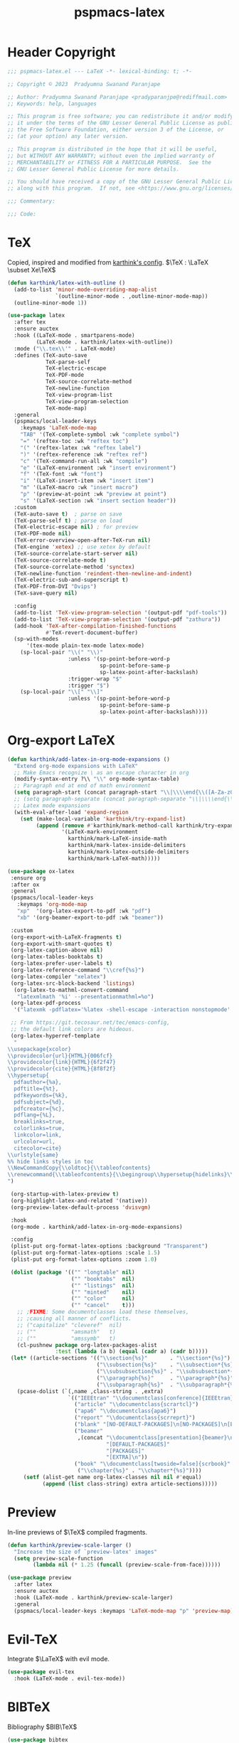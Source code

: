 #+title: pspmacs-latex
#+PROPERTY: header-args :tangle pspmacs-latex.el :mkdirp t :results no :eval no
#+OPTIONS: tex:t
#+auto_tangle: t

* Header Copyright
#+begin_src emacs-lisp
  ;;; pspmacs-latex.el --- LaTeX -*- lexical-binding: t; -*-

  ;; Copyright © 2023  Pradyumna Swanand Paranjape

  ;; Author: Pradyumna Swanand Paranjape <pradyparanjpe@rediffmail.com>
  ;; Keywords: help, languages

  ;; This program is free software; you can redistribute it and/or modify
  ;; it under the terms of the GNU Lesser General Public License as published by
  ;; the Free Software Foundation, either version 3 of the License, or
  ;; (at your option) any later version.

  ;; This program is distributed in the hope that it will be useful,
  ;; but WITHOUT ANY WARRANTY; without even the implied warranty of
  ;; MERCHANTABILITY or FITNESS FOR A PARTICULAR PURPOSE.  See the
  ;; GNU Lesser General Public License for more details.

  ;; You should have received a copy of the GNU Lesser General Public License
  ;; along with this program.  If not, see <https://www.gnu.org/licenses/>.

  ;;; Commentary:

  ;;; Code:
#+end_src

* TeX
Copied, inspired and modified from [[https://github.com/karthink/.emacs.d/blob/master/lisp/setup-latex.el][karthink's config]].
$\TeX : \LaTeX \subset Xe\TeX$
#+begin_src emacs-lisp
  (defun karthink/latex-with-outline ()
    (add-to-list 'minor-mode-overriding-map-alist
                 `(outline-minor-mode . ,outline-minor-mode-map))
    (outline-minor-mode 1))

  (use-package latex
    :after tex
    :ensure auctex
    :hook ((LaTeX-mode . smartparens-mode)
           (LaTeX-mode . karthink/latex-with-outline))
    :mode ("\\.tex\\'" . LaTeX-mode)
    :defines (TeX-auto-save
              TeX-parse-self
              TeX-electric-escape
              TeX-PDF-mode
              TeX-source-correlate-method
              TeX-newline-function
              TeX-view-program-list
              TeX-view-program-selection
              TeX-mode-map)
    :general
    (pspmacs/local-leader-keys
      :keymaps 'LaTeX-mode-map
      "TAB" '(TeX-complete-symbol :wk "complete symbol")
      "=" '(reftex-toc :wk "reftex toc")
      "(" '(reftex-latex :wk "reftex label")
      ")" '(reftex-reference :wk "reftex ref")
      "c" '(TeX-command-run-all :wk "compile")
      "e" '(LaTeX-environment :wk "insert environment")
      "f" '(TeX-font :wk "font")
      "i" '(LaTeX-insert-item :wk "insert item")
      "m" '(LaTeX-macro :wk "insert macro")
      "p" '(preview-at-point :wk "preview at point")
      "s" '(LaTeX-section :wk "insert section header"))
    :custom
    (TeX-auto-save t)  ; parse on save
    (TeX-parse-self t) ; parse on load
    (TeX-electric-escape nil) ; for preview
    (TeX-PDF-mode nil)
    (TeX-error-overview-open-after-TeX-run nil)
    (TeX-engine 'xetex) ;; use xetex by default
    (TeX-source-correlate-start-server nil)
    (TeX-source-correlate-mode t)
    (TeX-source-correlate-method 'synctex)
    (TeX-newline-function 'reindent-then-newline-and-indent)
    (TeX-electric-sub-and-superscript t)
    (TeX-PDF-from-DVI "Dvips")
    (TeX-save-query nil)

    :config
    (add-to-list 'TeX-view-program-selection '(output-pdf "pdf-tools"))
    (add-to-list 'TeX-view-program-selection '(output-pdf "zathura"))
    (add-hook 'TeX-after-compilation-finished-functions
              #'TeX-revert-document-buffer)
    (sp-with-modes
        '(tex-mode plain-tex-mode latex-mode)
      (sp-local-pair "\\(" "\\)"
                     :unless '(sp-point-before-word-p
                               sp-point-before-same-p
                               sp-latex-point-after-backslash)
                     :trigger-wrap "$"
                     :trigger "$")
      (sp-local-pair "\\[" "\\]"
                     :unless '(sp-point-before-word-p
                               sp-point-before-same-p
                               sp-latex-point-after-backslash))))
#+end_src

* Org-export LaTeX
#+begin_src emacs-lisp
  (defun karthink/add-latex-in-org-mode-expansions ()
    "Extend org-mode expansions with LaTeX"
    ;; Make Emacs recognize \ as an escape character in org
    (modify-syntax-entry ?\\ "\\" org-mode-syntax-table)
    ;; Paragraph end at end of math environment
    (setq paragraph-start (concat paragraph-start "\\|\\\\end{\\([A-Za-z0-9*]+\\)}"))
    ;; (setq paragraph-separate (concat paragraph-separate "\\|\\\\end{\\([A-Za-z0-9*]+\\)}"))
    ;; Latex mode expansions
    (with-eval-after-load 'expand-region
      (set (make-local-variable 'karthink/try-expand-list)
           (append (remove #'karthink/mark-method-call karthink/try-expand-list)
                   '(LaTeX-mark-environment
                     karthink/mark-LaTeX-inside-math
                     karthink/mark-latex-inside-delimiters
                     karthink/mark-latex-outside-delimiters
                     karthink/mark-LaTeX-math)))))

  (use-package ox-latex
   :ensure org
   :after ox
   :general
   (pspmacs/local-leader-keys
     :keymaps 'org-mode-map
     "xp"  '(org-latex-export-to-pdf :wk "pdf")
     "xb" '(org-beamer-export-to-pdf :wk "beamer"))

   :custom
   (org-export-with-LaTeX-fragments t)
   (org-export-with-smart-quotes t)
   (org-latex-caption-above nil)
   (org-latex-tables-booktabs t)
   (org-latex-prefer-user-labels t)
   (org-latex-reference-command "\\cref{%s}")
   (org-latex-compiler "xelatex")
   (org-latex-src-block-backend 'listings)
    (org-latex-to-mathml-convert-command
     "latexmlmath '%i' --presentationmathml=%o")
   (org-latex-pdf-process
    '("latexmk -pdflatex='%latex -shell-escape -interaction nonstopmode' -pdf -output-directory=%o -f %f"))

   ;; From https://git.tecosaur.net/tec/emacs-config,
   ;; the default link colors are hideous.
   (org-latex-hyperref-template
    "
  \\usepackage{xcolor}
  \\providecolor{url}{HTML}{006fcf}
  \\providecolor{link}{HTML}{6f2f47}
  \\providecolor{cite}{HTML}{8f8f2f}
  \\hypersetup{
    pdfauthor={%a},
    pdftitle={%t},
    pdfkeywords={%k},
    pdfsubject={%d},
    pdfcreator={%c},
    pdflang={%L},
    breaklinks=true,
    colorlinks=true,
    linkcolor=link,
    urlcolor=url,
    citecolor=cite}
  \\urlstyle{same}
  %% hide links styles in toc
  \\NewCommandCopy{\\oldtoc}{\\tableofcontents}
  \\renewcommand{\\tableofcontents}{\\begingroup\\hypersetup{hidelinks}\\oldtoc\\endgroup}
  ")

   (org-startup-with-latex-preview t)
   (org-highlight-latex-and-related '(native))
   (org-preview-latex-default-process 'dvisvgm)

   :hook
   (org-mode . karthink/add-latex-in-org-mode-expansions)

   :config
   (plist-put org-format-latex-options :background "Transparent")
   (plist-put org-format-latex-options :scale 1.5)
   (plist-put org-format-latex-options :zoom 1.0)

   (dolist (package '(("" "longtable" nil)
                      ("" "booktabs"  nil)
                      ("" "listings"  nil)
                      ("" "minted"    nil)
                      ("" "color"     nil)
                      ("" "cancel"    t)))
     ;; ;FIXME: Some documentclasses load these themselves,
     ;; ;causing all manner of conflicts.
     ;; ("capitalize" "cleveref"  nil)
     ;; (""           "amsmath"   t)
     ;; (""           "amssymb"   t)
     (cl-pushnew package org-latex-packages-alist
                 :test (lambda (a b) (equal (cadr a) (cadr b)))))
   (let* ((article-sections '(("\\section{%s}"       . "\\section*{%s}")
                              ("\\subsection{%s}"    . "\\subsection*{%s}")
                              ("\\subsubsection{%s}" . "\\subsubsection*{%s}")
                              ("\\paragraph{%s}"     . "\\paragraph*{%s}")
                              ("\\subparagraph{%s}"  . "\\subparagraph*{%s}"))))
     (pcase-dolist (`(,name ,class-string . ,extra)
                     `(("IEEEtran" "\\documentclass[conference]{IEEEtran}")
                       ("article" "\\documentclass{scrartcl}")
                       ("apa6" "\\documentclass{apa6}")
                       ("report" "\\documentclass{scrreprt}")
                       ("blank" "[NO-DEFAULT-PACKAGES]\n[NO-PACKAGES]\n[EXTRA]")
                       ("beamer"
                        ,(concat "\\documentclass[presentation]{beamer}\n"
                                 "[DEFAULT-PACKAGES]"
                                 "[PACKAGES]"
                                 "[EXTRA]\n"))
                       ("book" "\\documentclass[twoside=false]{scrbook}"
                        ("\\chapter{%s}" . "\\chapter*{%s}"))))
       (setf (alist-get name org-latex-classes nil nil #'equal)
             (append (list class-string) extra article-sections)))))
#+end_src

* Preview
In-line previews of $\TeX$ compiled fragments.
#+begin_src emacs-lisp
  (defun karthink/preview-scale-larger ()
    "Increase the size of `preview-latex' images"
    (setq preview-scale-function
          (lambda nil (* 1.25 (funcall (preview-scale-from-face))))))

  (use-package preview
    :after latex
    :ensure auctex
    :hook (LaTeX-mode . karthink/preview-scale-larger)
    :general
    (pspmacs/local-leader-keys :keymaps 'LaTeX-mode-map "p" 'preview-map))

#+end_src

* Evil-TeX
Integrate $\LaTeX$ with evil mode.
#+begin_src emacs-lisp
  (use-package evil-tex
    :hook (LaTeX-mode . evil-tex-mode))
#+end_src

* BIBTeX
Bibliography $BIB\TeX$
#+begin_src emacs-lisp
  (use-package bibtex
    :custom
    ;; Following customizations are suggested by org-ref in their wiki
    (bibtex-autokey-year-length 4)
    (bibtex-autokey-name-year-separator "-")
    (bibtex-autokey-year-title-separator "-")
    (bibtex-autokey-titleword-separator "-")
    (bibtex-autokey-titlewords 2)
    (bibtex-autokey-titlewords-stretch 1)
    (bibtex-autokey-titleword-length 5)
    (bibtex-completion-bibliography
     (remq 'nil (mapcar
                 (lambda (x)
                   (let ((bibfile (expand-file-name "biblio.bib" x)))
                     (if (file-exists-p bibfile) bibfile)))
                 pspmacs/ref-paths)))
    (bibtex-completion-library-path
     (remq 'nil (mapcar
                 (lambda (x)
                   (let ((bibdir (file-name-as-directory
                                  (expand-file-name "library" x))))
                     (if (file-exists-p bibdir) bibdir)))
                 pspmacs/ref-paths)))
    (bibtex-completion-notes-path
     (car (last (remq 'nil (mapcar
                            (lambda (x)
                              (let ((bibdir (file-name-as-directory
                                             (expand-file-name "notes" x))))
                                (if (file-exists-p bibdir) bibdir)))
                            pspmacs/ref-paths)))))
    (biblio-download-directory
     (car (last (remq 'nil
                      (mapcar
                       (lambda (x)
                         (let ((bibdir (file-name-as-directory
                                        (expand-file-name "downloads" x))))
                           (if (file-exists-p bibdir) bibdir)))
                       pspmacs/ref-paths))))))
#+end_src

* RefTeX
$BIB\TeX$ references
#+begin_src emacs-lisp
  (use-package reftex
    :after (latex bibtex)
    :commands turn-on-reftex
    :hook ((latex-mode LaTeX-mode) . turn-on-reftex)
    :custom
    (reftex-default-bibliography org-cite-global-bibliography)
    (reftex-insert-label-flags '("sf" "sfte"))
    (reftex-plug-into-AUCTeX t)
    (reftex-use-multiple-selection-buffers t))
#+end_src

* Org-ref
#+begin_src emacs-lisp
  (use-package org-ref
    :after (org bibtex)
    :demand t
    :general
    (pspmacs/local-leader-keys :keymaps 'bibtex-mode-map
      "i" '(:ignore t :wk "insert")
      "ir" '(:ignore t :wk "org-ref")
      "irh" '(org-ref-bibtex-hydra/body :wk "hydra"))

    (pspmacs/local-leader-keys :keymaps 'org-mode-map
      "i" '(:ignore t :wk "insert")
      "ir" '(:ignore t :wk "org-ref")
      "irl" '(org-ref-insert-link :wk "link")
      "irh" '(org-ref-insert-link-hydra/body :wk "hydra"))

    :config
    ;; Initialize components
    (require 'org-ref-arxiv)
    (require 'org-ref-scopus)
    (require 'org-ref-wos)

    :custom
    (org-ref-bibtex-pdf-download-directory
     (pcase (type-of bibtex-completion-library-path)
       (string bibtex-completion-library-path)
       (_ (car (last bibtex-completion-library-path))))))
  #+end_src

# ** prettify
# #+begin_src emacs-lisp
  ;; (use-package org-ref-prettify
    ;; :after org-ref
    ;; :hook
    ;; (org-mode . org-ref-prettify))
# #+end_src

* Citar references
#+begin_src emacs-lisp
  (use-package citar
    :after latex
    :demand t
    :general
    (pspmacs/local-leader-keys
      :keymaps 'latex-mode-map
      "@i" '(citar-insert-citation :wk "insert"))
    (pspmacs/local-leader-keys
      :keymaps 'org-mode-map
      "@i" '(org-cite-insert :wk "insert")
      "@c" '(citar-copy-citation :wk "insert"))
    :custom
    (citar-bibliography org-cite-global-bibliography)
    (citar-at-point-function 'embark-act)
    (citar-file-open-function #'consult-file-externally)
    (org-cite-insert-processor 'citar)
    (org-cite-follow-processor 'citar)
    (org-cite-activate-processor 'citar))
#+end_src

* cdLaTeX
#+begin_src emacs-lisp
  (use-package cdlatex
    :after latex org
    ;; :commands turn-on-cdlatex
    :hook
    ((org-mode . turn-on-org-cdlatex)
     (LaTeX-mode . turn-on-cdlatex))
    :general
    (pspmacs/local-leader-keys
      :keymaps 'org-cdlatex-mode-map
      "c"  '(:ignore t :wk "cdlatex")
      "c`" '(cdlatex-math-symbol :wk "symbol")
      "c_" '(org-cdlatex-underscore-caret :wk "sub-superscript")
      "ce" '(org-cdlatex-environment-indent :wk "environment"))
    :custom
    (cdlatex-math-symbol-prefix (kbd "M-+") "unbind cdlatex-math-symbol")
    (cdlatex-math-symbol-alist '((?F ("\\Phi"))
                                 (?o ("\\omega" "\\mho" "\\mathcal{O}"))
                                 (?. ("\\cdot" "\\circ"))
                                 (?6 ("\\partial"))
                                 (?v ("\\vee" "\\forall"))
                                 (?^ ("\\uparrow" "\\Updownarrow" "\\updownarrow"))))
    (cdlatex-math-modify-alist '((?b "\\mathbb" "\\textbf" t nil nil)
                                 (?B "\\mathbf" "\\textbf" t nil nil)
                                 (?t "\\text" nil t nil nil)))
    (cdlatex-paired-parens "$[{(")
    :config
    (dolist (cmd '(("vc" "Insert \\vect{}" "\\vect{?}"
                    cdlatex-position-cursor nil nil t)
                   ("sfr" "Insert \\sfrac{}{}" "\\sfrac{?}{}"
                    cdlatex-position-cursor nil nil t)

                   ("abs" "Insert \\abs{}" "\\abs{?}"
                    cdlatex-position-cursor nil nil t)
                   ("equ*" "Insert equation* env"
                    "\\begin{equation*}\n?\n\\end{equation*}"
                    cdlatex-position-cursor nil t nil)
                   ("sn*" "Insert section* env"
                    "\\section*{?}"
                    cdlatex-position-cursor nil t nil)
                   ("ss*" "Insert subsection* env"
                    "\\subsection*{?}"
                    cdlatex-position-cursor nil t nil)
                   ("sss*" "Insert subsubsection* env"
                    "\\subsubsection*{?}"
                    cdlatex-position-cursor nil t nil)))
      (push cmd cdlatex-command-alist))
    (cdlatex-reset-mode))
#+end_src

* pdf-tools
Ref: [[https://jonathanabennett.github.io/blog/2019/05/29/writing-academic-papers-with-org-mode/][jonathan bennett]]
#+begin_src emacs-lisp
  (use-package pdf-tools
    :config
    ;; initialise
    (pdf-tools-install)
    ;; open pdfs scaled to fit width
    (setq-default pdf-view-display-size 'fit-width)
    ;; use normal isearch
    :general
    (general-def 'normal pdf-view-mode-map
      (kbd "C-s") 'isearch-forward)
    :custom
    (pdf-view-display-size 'fit-width)
    (pdf-annot-activate-created-annotations t "automatically annotate highlights")
    :hook
    (pdf-view-mode . auto-revert-mode))
#+end_src

** org-pdf tools
*** =org-noter= dependencies
These should be /require/\ d by =org-noter= itself; we don't know why we need to install them manually.
#+begin_src emacs-lisp
  (use-package nov)
  (use-package djvu)
#+end_src

*** The tools
#+begin_src emacs-lisp
  (use-package org-pdftools
    :hook (org-mode . org-pdftools-setup-link))

  (use-package org-noter-pdftools
    :after (org-noter nov djvu)
    :config
    ;; Add a function to ensure precise note is inserted
    (defun org-noter-pdftools-insert-precise-note (&optional toggle-no-questions)
      (interactive "P")
      (org-noter--with-valid-session
       (let ((org-noter-insert-note-no-questions
              (if toggle-no-questions
                  (not org-noter-insert-note-no-questions)
                org-noter-insert-note-no-questions))
             (org-pdftools-use-isearch-link t)
             (org-pdftools-use-freepointer-annot t))
         (org-noter-insert-note (org-noter--get-precise-info)))))

    ;; fix https://github.com/weirdNox/org-noter/pull/93/commits/f8349ae7575e599f375de1be6be2d0d5de4e6cbf
    (defun org-noter-set-start-location (&optional arg)
      "When opening a session with this document, go to the current location.
  With a prefix ARG, remove start location."
      (interactive "P")
      (org-noter--with-valid-session
       (let ((inhibit-read-only t)
             (ast (org-noter--parse-root))
             (location (org-noter--doc-approx-location
                        (when (called-interactively-p 'any) 'interactive))))
         (with-current-buffer (org-noter--session-notes-buffer session)
           (org-with-wide-buffer
            (goto-char (org-element-property :begin ast))
            (if arg
                (org-entry-delete nil org-noter-property-note-location)
              (org-entry-put nil org-noter-property-note-location
                             (org-noter--pretty-print-location location))))))))
    (with-eval-after-load 'pdf-annot
      (add-hook 'pdf-annot-activate-handler-functions
                #'org-noter-pdftools-jump-to-note)))
#+end_src

* Inherit from private and local
#+begin_src emacs-lisp
  (pspmacs/load-inherit)
#+end_src

